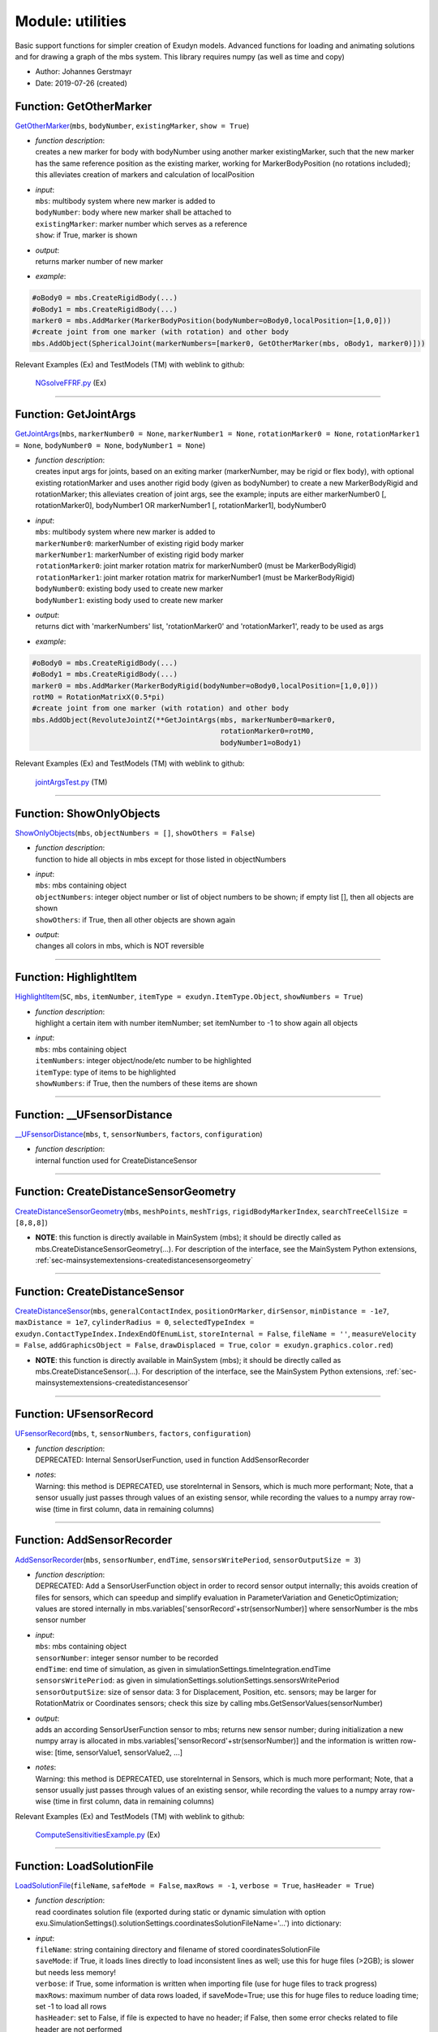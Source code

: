 
.. _sec-module-utilities:

Module: utilities
=================

Basic support functions for simpler creation of Exudyn models.
Advanced functions for loading and animating solutions and for drawing a graph of the mbs system.
This library requires numpy (as well as time and copy)

- Author:    Johannes Gerstmayr 
- Date:      2019-07-26 (created) 


.. _sec-utilities-getothermarker:

Function: GetOtherMarker
^^^^^^^^^^^^^^^^^^^^^^^^
`GetOtherMarker <https://github.com/jgerstmayr/EXUDYN/blob/master/main/pythonDev/exudyn/utilities.py\#L85>`__\ (\ ``mbs``\ , \ ``bodyNumber``\ , \ ``existingMarker``\ , \ ``show = True``\ )

- | \ *function description*\ :
  | creates a new marker for body with bodyNumber using another marker existingMarker, such that the new marker has the same reference position as the existing marker, working for MarkerBodyPosition (no rotations included); this alleviates creation of markers and calculation of localPosition
- | \ *input*\ :
  | \ ``mbs``\ : multibody system where new marker is added to
  | \ ``bodyNumber``\ : body where new marker shall be attached to
  | \ ``existingMarker``\ : marker number which serves as a reference
  | \ ``show``\ : if True, marker is shown
- | \ *output*\ :
  | returns marker number of new marker
- | \ *example*\ :

.. code-block:: python

  #oBody0 = mbs.CreateRigidBody(...)
  #oBody1 = mbs.CreateRigidBody(...)
  marker0 = mbs.AddMarker(MarkerBodyPosition(bodyNumber=oBody0,localPosition=[1,0,0]))
  #create joint from one marker (with rotation) and other body
  mbs.AddObject(SphericalJoint(markerNumbers=[marker0, GetOtherMarker(mbs, oBody1, marker0)]))


Relevant Examples (Ex) and TestModels (TM) with weblink to github:

    \ `NGsolveFFRF.py <https://github.com/jgerstmayr/EXUDYN/blob/master/main/pythonDev/Examples/NGsolveFFRF.py>`_\  (Ex)



----


.. _sec-utilities-getjointargs:

Function: GetJointArgs
^^^^^^^^^^^^^^^^^^^^^^
`GetJointArgs <https://github.com/jgerstmayr/EXUDYN/blob/master/main/pythonDev/exudyn/utilities.py\#L127>`__\ (\ ``mbs``\ , \ ``markerNumber0 = None``\ , \ ``markerNumber1 = None``\ , \ ``rotationMarker0 = None``\ , \ ``rotationMarker1 = None``\ , \ ``bodyNumber0 = None``\ , \ ``bodyNumber1 = None``\ )

- | \ *function description*\ :
  | creates input args for joints, based on an exiting marker (markerNumber, may be rigid or flex body), with optional existing rotationMarker and uses another rigid body (given as bodyNumber) to create a new MarkerBodyRigid and rotationMarker; this alleviates creation of joint args, see the example; inputs are either markerNumber0 [, rotationMarker0], bodyNumber1 OR markerNumber1 [, rotationMarker1], bodyNumber0
- | \ *input*\ :
  | \ ``mbs``\ : multibody system where new marker is added to
  | \ ``markerNumber0``\ : markerNumber of existing rigid body marker
  | \ ``markerNumber1``\ : markerNumber of existing rigid body marker
  | \ ``rotationMarker0``\ : joint marker rotation matrix for markerNumber0 (must be MarkerBodyRigid)
  | \ ``rotationMarker1``\ : joint marker rotation matrix for markerNumber1 (must be MarkerBodyRigid)
  | \ ``bodyNumber0``\ : existing body used to create new marker
  | \ ``bodyNumber1``\ : existing body used to create new marker
- | \ *output*\ :
  | returns dict with 'markerNumbers' list, 'rotationMarker0' and 'rotationMarker1', ready to be used as args
- | \ *example*\ :

.. code-block:: python

  #oBody0 = mbs.CreateRigidBody(...)
  #oBody1 = mbs.CreateRigidBody(...)
  marker0 = mbs.AddMarker(MarkerBodyRigid(bodyNumber=oBody0,localPosition=[1,0,0]))
  rotM0 = RotationMatrixX(0.5*pi)
  #create joint from one marker (with rotation) and other body
  mbs.AddObject(RevoluteJointZ(**GetJointArgs(mbs, markerNumber0=marker0,
                                              rotationMarker0=rotM0,
                                              bodyNumber1=oBody1)


Relevant Examples (Ex) and TestModels (TM) with weblink to github:

    \ `jointArgsTest.py <https://github.com/jgerstmayr/EXUDYN/blob/master/main/pythonDev/TestModels/jointArgsTest.py>`_\  (TM)



----


.. _sec-utilities-showonlyobjects:

Function: ShowOnlyObjects
^^^^^^^^^^^^^^^^^^^^^^^^^
`ShowOnlyObjects <https://github.com/jgerstmayr/EXUDYN/blob/master/main/pythonDev/exudyn/utilities.py\#L186>`__\ (\ ``mbs``\ , \ ``objectNumbers = []``\ , \ ``showOthers = False``\ )

- | \ *function description*\ :
  | function to hide all objects in mbs except for those listed in objectNumbers
- | \ *input*\ :
  | \ ``mbs``\ : mbs containing object
  | \ ``objectNumbers``\ : integer object number or list of object numbers to be shown; if empty list [], then all objects are shown
  | \ ``showOthers``\ : if True, then all other objects are shown again
- | \ *output*\ :
  | changes all colors in mbs, which is NOT reversible



----


.. _sec-utilities-highlightitem:

Function: HighlightItem
^^^^^^^^^^^^^^^^^^^^^^^
`HighlightItem <https://github.com/jgerstmayr/EXUDYN/blob/master/main/pythonDev/exudyn/utilities.py\#L209>`__\ (\ ``SC``\ , \ ``mbs``\ , \ ``itemNumber``\ , \ ``itemType = exudyn.ItemType.Object``\ , \ ``showNumbers = True``\ )

- | \ *function description*\ :
  | highlight a certain item with number itemNumber; set itemNumber to -1 to show again all objects
- | \ *input*\ :
  | \ ``mbs``\ : mbs containing object
  | \ ``itemNumbers``\ : integer object/node/etc number to be highlighted
  | \ ``itemType``\ : type of items to be highlighted
  | \ ``showNumbers``\ : if True, then the numbers of these items are shown



----


.. _sec-utilities---ufsensordistance:

Function: __UFsensorDistance
^^^^^^^^^^^^^^^^^^^^^^^^^^^^
`__UFsensorDistance <https://github.com/jgerstmayr/EXUDYN/blob/master/main/pythonDev/exudyn/utilities.py\#L248>`__\ (\ ``mbs``\ , \ ``t``\ , \ ``sensorNumbers``\ , \ ``factors``\ , \ ``configuration``\ )

- | \ *function description*\ :
  | internal function used for CreateDistanceSensor



----

Function: CreateDistanceSensorGeometry
^^^^^^^^^^^^^^^^^^^^^^^^^^^^^^^^^^^^^^
`CreateDistanceSensorGeometry <https://github.com/jgerstmayr/EXUDYN/blob/master/main/pythonDev/exudyn/utilities.py\#L306>`__\ (\ ``mbs``\ , \ ``meshPoints``\ , \ ``meshTrigs``\ , \ ``rigidBodyMarkerIndex``\ , \ ``searchTreeCellSize = [8,8,8]``\ )


- | **NOTE**\ : this function is directly available in MainSystem (mbs); it should be directly called as mbs.CreateDistanceSensorGeometry(...). For description of the interface, see the MainSystem Python extensions,  :ref:`sec-mainsystemextensions-createdistancesensorgeometry`\ 



----

Function: CreateDistanceSensor
^^^^^^^^^^^^^^^^^^^^^^^^^^^^^^
`CreateDistanceSensor <https://github.com/jgerstmayr/EXUDYN/blob/master/main/pythonDev/exudyn/utilities.py\#L339>`__\ (\ ``mbs``\ , \ ``generalContactIndex``\ , \ ``positionOrMarker``\ , \ ``dirSensor``\ , \ ``minDistance = -1e7``\ , \ ``maxDistance = 1e7``\ , \ ``cylinderRadius = 0``\ , \ ``selectedTypeIndex = exudyn.ContactTypeIndex.IndexEndOfEnumList``\ , \ ``storeInternal = False``\ , \ ``fileName = ''``\ , \ ``measureVelocity = False``\ , \ ``addGraphicsObject = False``\ , \ ``drawDisplaced = True``\ , \ ``color = exudyn.graphics.color.red``\ )


- | **NOTE**\ : this function is directly available in MainSystem (mbs); it should be directly called as mbs.CreateDistanceSensor(...). For description of the interface, see the MainSystem Python extensions,  :ref:`sec-mainsystemextensions-createdistancesensor`\ 



----


.. _sec-utilities-ufsensorrecord:

Function: UFsensorRecord
^^^^^^^^^^^^^^^^^^^^^^^^
`UFsensorRecord <https://github.com/jgerstmayr/EXUDYN/blob/master/main/pythonDev/exudyn/utilities.py\#L388>`__\ (\ ``mbs``\ , \ ``t``\ , \ ``sensorNumbers``\ , \ ``factors``\ , \ ``configuration``\ )

- | \ *function description*\ :
  | DEPRECATED: Internal SensorUserFunction, used in function AddSensorRecorder
- | \ *notes*\ :
  | Warning: this method is DEPRECATED, use storeInternal in Sensors, which is much more performant; Note, that a sensor usually just passes through values of an existing sensor, while recording the values to a numpy array row-wise (time in first column, data in remaining columns)



----


.. _sec-utilities-addsensorrecorder:

Function: AddSensorRecorder
^^^^^^^^^^^^^^^^^^^^^^^^^^^
`AddSensorRecorder <https://github.com/jgerstmayr/EXUDYN/blob/master/main/pythonDev/exudyn/utilities.py\#L409>`__\ (\ ``mbs``\ , \ ``sensorNumber``\ , \ ``endTime``\ , \ ``sensorsWritePeriod``\ , \ ``sensorOutputSize = 3``\ )

- | \ *function description*\ :
  | DEPRECATED: Add a SensorUserFunction object in order to record sensor output internally; this avoids creation of files for sensors, which can speedup and simplify evaluation in ParameterVariation and GeneticOptimization; values are stored internally in mbs.variables['sensorRecord'+str(sensorNumber)] where sensorNumber is the mbs sensor number
- | \ *input*\ :
  | \ ``mbs``\ : mbs containing object
  | \ ``sensorNumber``\ : integer sensor number to be recorded
  | \ ``endTime``\ : end time of simulation, as given in simulationSettings.timeIntegration.endTime
  | \ ``sensorsWritePeriod``\ : as given in simulationSettings.solutionSettings.sensorsWritePeriod
  | \ ``sensorOutputSize``\ : size of sensor data: 3 for Displacement, Position, etc. sensors; may be larger for RotationMatrix or Coordinates sensors; check this size by calling mbs.GetSensorValues(sensorNumber)
- | \ *output*\ :
  | adds an according SensorUserFunction sensor to mbs; returns new sensor number; during initialization a new numpy array is allocated in  mbs.variables['sensorRecord'+str(sensorNumber)] and the information is written row-wise: [time, sensorValue1, sensorValue2, ...]
- | \ *notes*\ :
  | Warning: this method is DEPRECATED, use storeInternal in Sensors, which is much more performant; Note, that a sensor usually just passes through values of an existing sensor, while recording the values to a numpy array row-wise (time in first column, data in remaining columns)

Relevant Examples (Ex) and TestModels (TM) with weblink to github:

    \ `ComputeSensitivitiesExample.py <https://github.com/jgerstmayr/EXUDYN/blob/master/main/pythonDev/Examples/ComputeSensitivitiesExample.py>`_\  (Ex)



----


.. _sec-utilities-loadsolutionfile:

Function: LoadSolutionFile
^^^^^^^^^^^^^^^^^^^^^^^^^^
`LoadSolutionFile <https://github.com/jgerstmayr/EXUDYN/blob/master/main/pythonDev/exudyn/utilities.py\#L436>`__\ (\ ``fileName``\ , \ ``safeMode = False``\ , \ ``maxRows = -1``\ , \ ``verbose = True``\ , \ ``hasHeader = True``\ )

- | \ *function description*\ :
  | read coordinates solution file (exported during static or dynamic simulation with option exu.SimulationSettings().solutionSettings.coordinatesSolutionFileName='...') into dictionary:
- | \ *input*\ :
  | \ ``fileName``\ : string containing directory and filename of stored coordinatesSolutionFile
  | \ ``saveMode``\ : if True, it loads lines directly to load inconsistent lines as well; use this for huge files (>2GB); is slower but needs less memory!
  | \ ``verbose``\ : if True, some information is written when importing file (use for huge files to track progress)
  | \ ``maxRows``\ : maximum number of data rows loaded, if saveMode=True; use this for huge files to reduce loading time; set -1 to load all rows
  | \ ``hasHeader``\ : set to False, if file is expected to have no header; if False, then some error checks related to file header are not performed
- | \ *output*\ :
  | dictionary with 'data': the matrix of stored solution vectors, 'columnsExported': a list with integer values showing the exported sizes [nODE2, nVel2, nAcc2, nODE1, nVel1, nAlgebraic, nData], 'nColumns': the number of data columns and 'nRows': the number of data rows

Relevant Examples (Ex) and TestModels (TM) with weblink to github:

    \ `beltDriveALE.py <https://github.com/jgerstmayr/EXUDYN/blob/master/main/pythonDev/Examples/beltDriveALE.py>`_\  (Ex), \ `beltDriveReevingSystem.py <https://github.com/jgerstmayr/EXUDYN/blob/master/main/pythonDev/Examples/beltDriveReevingSystem.py>`_\  (Ex), \ `beltDrivesComparison.py <https://github.com/jgerstmayr/EXUDYN/blob/master/main/pythonDev/Examples/beltDrivesComparison.py>`_\  (Ex), \ `fourBarMechanism3D.py <https://github.com/jgerstmayr/EXUDYN/blob/master/main/pythonDev/Examples/fourBarMechanism3D.py>`_\  (Ex), \ `kinematicTreeAndMBS.py <https://github.com/jgerstmayr/EXUDYN/blob/master/main/pythonDev/Examples/kinematicTreeAndMBS.py>`_\  (Ex), \ `ACFtest.py <https://github.com/jgerstmayr/EXUDYN/blob/master/main/pythonDev/TestModels/ACFtest.py>`_\  (TM), \ `ANCFbeltDrive.py <https://github.com/jgerstmayr/EXUDYN/blob/master/main/pythonDev/TestModels/ANCFbeltDrive.py>`_\  (TM), \ `ANCFgeneralContactCircle.py <https://github.com/jgerstmayr/EXUDYN/blob/master/main/pythonDev/TestModels/ANCFgeneralContactCircle.py>`_\  (TM)



----


.. _sec-utilities-numpyint8arraytostring:

Function: NumpyInt8ArrayToString
^^^^^^^^^^^^^^^^^^^^^^^^^^^^^^^^
`NumpyInt8ArrayToString <https://github.com/jgerstmayr/EXUDYN/blob/master/main/pythonDev/exudyn/utilities.py\#L567>`__\ (\ ``npArray``\ )

- | \ *function description*\ :
  | simple conversion of int8 arrays into strings (not highly efficient, so use only for short strings)



----


.. _sec-utilities-binaryreadindex:

Function: BinaryReadIndex
^^^^^^^^^^^^^^^^^^^^^^^^^
`BinaryReadIndex <https://github.com/jgerstmayr/EXUDYN/blob/master/main/pythonDev/exudyn/utilities.py\#L574>`__\ (\ ``file``\ , \ ``intType``\ )

- | \ *function description*\ :
  | read single Index from current file position in binary solution file



----


.. _sec-utilities-binaryreadreal:

Function: BinaryReadReal
^^^^^^^^^^^^^^^^^^^^^^^^
`BinaryReadReal <https://github.com/jgerstmayr/EXUDYN/blob/master/main/pythonDev/exudyn/utilities.py\#L580>`__\ (\ ``file``\ , \ ``realType``\ )

- | \ *function description*\ :
  | read single Real from current file position in binary solution file



----


.. _sec-utilities-binaryreadstring:

Function: BinaryReadString
^^^^^^^^^^^^^^^^^^^^^^^^^^
`BinaryReadString <https://github.com/jgerstmayr/EXUDYN/blob/master/main/pythonDev/exudyn/utilities.py\#L586>`__\ (\ ``file``\ , \ ``intType``\ )

- | \ *function description*\ :
  | read string from current file position in binary solution file



----


.. _sec-utilities-binaryreadarrayindex:

Function: BinaryReadArrayIndex
^^^^^^^^^^^^^^^^^^^^^^^^^^^^^^
`BinaryReadArrayIndex <https://github.com/jgerstmayr/EXUDYN/blob/master/main/pythonDev/exudyn/utilities.py\#L592>`__\ (\ ``file``\ , \ ``intType``\ )

- | \ *function description*\ :
  | read Index array from current file position in binary solution file



----


.. _sec-utilities-binaryreadrealvector:

Function: BinaryReadRealVector
^^^^^^^^^^^^^^^^^^^^^^^^^^^^^^
`BinaryReadRealVector <https://github.com/jgerstmayr/EXUDYN/blob/master/main/pythonDev/exudyn/utilities.py\#L599>`__\ (\ ``file``\ , \ ``intType``\ , \ ``realType``\ )

- | \ *function description*\ :
  | read Real vector from current file position in binary solution file
- | \ *output*\ :
  | return data as numpy array, or False if no data read



----


.. _sec-utilities-loadbinarysolutionfile:

Function: LoadBinarySolutionFile
^^^^^^^^^^^^^^^^^^^^^^^^^^^^^^^^
`LoadBinarySolutionFile <https://github.com/jgerstmayr/EXUDYN/blob/master/main/pythonDev/exudyn/utilities.py\#L615>`__\ (\ ``fileName``\ , \ ``maxRows = -1``\ , \ ``verbose = True``\ )

- | \ *function description*\ :
  | read BINARY coordinates solution file (exported during static or dynamic simulation with option exu.SimulationSettings().solutionSettings.coordinatesSolutionFileName='...') into dictionary
- | \ *input*\ :
  | \ ``fileName``\ : string containing directory and filename of stored coordinatesSolutionFile
  | \ ``verbose``\ : if True, some information is written when importing file (use for huge files to track progress)
  | \ ``maxRows``\ : maximum number of data rows loaded, if saveMode=True; use this for huge files to reduce loading time; set -1 to load all rows
- | \ *output*\ :
  | dictionary with 'data': the matrix of stored solution vectors, 'columnsExported': a list with integer values showing the exported sizes [nODE2, nVel2, nAcc2, nODE1, nVel1, nAlgebraic, nData], 'nColumns': the number of data columns and 'nRows': the number of data rows



----


.. _sec-utilities-recoversolutionfile:

Function: RecoverSolutionFile
^^^^^^^^^^^^^^^^^^^^^^^^^^^^^
`RecoverSolutionFile <https://github.com/jgerstmayr/EXUDYN/blob/master/main/pythonDev/exudyn/utilities.py\#L800>`__\ (\ ``fileName``\ , \ ``newFileName``\ , \ ``verbose = 0``\ )

- | \ *function description*\ :
  | recover solution file with last row not completely written (e.g., if crashed, interrupted or no flush file option set)
- | \ *input*\ :
  | \ ``fileName``\ : string containing directory and filename of stored coordinatesSolutionFile
  | \ ``newFileName``\ : string containing directory and filename of new coordinatesSolutionFile
  | \ ``verbose``\ : 0=no information, 1=basic information, 2=information per row
- | \ *output*\ :
  | writes only consistent rows of file to file with name newFileName



----


.. _sec-utilities-initializefromrestartfile:

Function: InitializeFromRestartFile
^^^^^^^^^^^^^^^^^^^^^^^^^^^^^^^^^^^
`InitializeFromRestartFile <https://github.com/jgerstmayr/EXUDYN/blob/master/main/pythonDev/exudyn/utilities.py\#L856>`__\ (\ ``mbs``\ , \ ``simulationSettings``\ , \ ``restartFileName``\ , \ ``verbose = True``\ )

- | \ *function description*\ :
  | recover initial coordinates, time, etc. from given restart file
- | \ *input*\ :
  | \ ``mbs``\ : MainSystem to be operated with
  | \ ``simulationSettings``\ : simulationSettings which is updated and shall be used afterwards for SolveDynamic(...) or SolveStatic(...)
  | \ ``restartFileName``\ : string containing directory and filename of stored restart file, as given in solutionSettings.restartFileName
  | \ ``verbose``\ : False=no information, True=basic information
- | \ *output*\ :
  | modifies simulationSettings and sets according initial conditions in mbs



----


.. _sec-utilities-setsolutionstate:

Function: SetSolutionState
^^^^^^^^^^^^^^^^^^^^^^^^^^
`SetSolutionState <https://github.com/jgerstmayr/EXUDYN/blob/master/main/pythonDev/exudyn/utilities.py\#L918>`__\ (\ ``mbs``\ , \ ``solution``\ , \ ``row``\ , \ ``configuration = exudyn.ConfigurationType.Current``\ , \ ``sendRedrawSignal = True``\ )

- | \ *function description*\ :
  | load selected row of solution dictionary (previously loaded with LoadSolutionFile) into specific state; flag sendRedrawSignal is only used if configuration = exudyn.ConfigurationType.Visualization



----


.. _sec-utilities-animatesolution:

Function: AnimateSolution
^^^^^^^^^^^^^^^^^^^^^^^^^
`AnimateSolution <https://github.com/jgerstmayr/EXUDYN/blob/master/main/pythonDev/exudyn/utilities.py\#L951>`__\ (\ ``mbs``\ , \ ``solution``\ , \ ``rowIncrement = 1``\ , \ ``timeout = 0.04``\ , \ ``createImages = False``\ , \ ``runLoop = False``\ )

- | \ *function description*\ :
  | This function is not further maintaned and should only be used if you do not have tkinter (like on some MacOS versions); use exudyn.interactive.SolutionViewer() instead! AnimateSolution consecutively load the rows of a solution file and visualize the result
- | \ *input*\ :
  | \ ``mbs``\ : the system used for animation
  | \ ``solution``\ : solution dictionary previously loaded with LoadSolutionFile; will be played from first to last row
  | \ ``rowIncrement``\ : can be set larger than 1 in order to skip solution frames: e.g. rowIncrement=10 visualizes every 10th row (frame)
  | \ ``timeout``\ : in seconds is used between frames in order to limit the speed of animation; e.g. use timeout=0.04 to achieve approximately 25 frames per second
  | \ ``createImages``\ : creates consecutively images from the animation, which can be converted into an animation
  | \ ``runLoop``\ : if True, the animation is played in a loop until 'q' is pressed in render window
- | \ *output*\ :
  | renders the scene in mbs and changes the visualization state in mbs continuously

Relevant Examples (Ex) and TestModels (TM) with weblink to github:

    \ `NGsolvePistonEngine.py <https://github.com/jgerstmayr/EXUDYN/blob/master/main/pythonDev/Examples/NGsolvePistonEngine.py>`_\  (Ex), \ `SliderCrank.py <https://github.com/jgerstmayr/EXUDYN/blob/master/main/pythonDev/Examples/SliderCrank.py>`_\  (Ex), \ `slidercrankWithMassSpring.py <https://github.com/jgerstmayr/EXUDYN/blob/master/main/pythonDev/Examples/slidercrankWithMassSpring.py>`_\  (Ex), \ `sliderCrankFloatingTest.py <https://github.com/jgerstmayr/EXUDYN/blob/master/main/pythonDev/TestModels/sliderCrankFloatingTest.py>`_\  (TM)



----

Function: DrawSystemGraph
^^^^^^^^^^^^^^^^^^^^^^^^^
`DrawSystemGraph <https://github.com/jgerstmayr/EXUDYN/blob/master/main/pythonDev/exudyn/utilities.py\#L995>`__\ (\ ``mbs``\ , \ ``showLoads = True``\ , \ ``showSensors = True``\ , \ ``useItemNames = False``\ , \ ``useItemTypes = False``\ , \ ``addItemTypeNames = True``\ , \ ``multiLine = True``\ , \ ``fontSizeFactor = 1.``\ , \ ``layoutDistanceFactor = 3.``\ , \ ``layoutIterations = 100``\ , \ ``showLegend = True``\ , \ ``tightLayout = True``\ )


- | **NOTE**\ : this function is directly available in MainSystem (mbs); it should be directly called as mbs.DrawSystemGraph(...). For description of the interface, see the MainSystem Python extensions,  :ref:`sec-mainsystemextensions-drawsystemgraph`\ 



----


.. _sec-utilities-createtcpipconnection:

Function: CreateTCPIPconnection
^^^^^^^^^^^^^^^^^^^^^^^^^^^^^^^
`CreateTCPIPconnection <https://github.com/jgerstmayr/EXUDYN/blob/master/main/pythonDev/exudyn/utilities.py\#L1394>`__\ (\ ``sendSize``\ , \ ``receiveSize``\ , \ ``IPaddress = '127.0.0.1'``\ , \ ``port = 52421``\ , \ ``bigEndian = False``\ , \ ``verbose = False``\ )

- | \ *function description*\ :
  | function which has to be called before simulation to setup TCP/IP socket (server) for
  | sending and receiving data; can be used to communicate with other Python interpreters
  | or for communication with MATLAB/Simulink
- | \ *input*\ :
  | \ ``sendSize``\ : number of double values to be sent to TCPIP client
  | \ ``receiveSize``\ : number of double values to be received from TCPIP client
  | \ ``IPaddress``\ : string containing IP address of client (e.g., '127.0.0.1')
  | \ ``port``\ : port for communication with client
  | \ ``bigEndian``\ : if True, it uses bigEndian, otherwise littleEndian is used for byte order
- | \ *output*\ :
  | returns information (TCPIPdata class) on socket; recommended to store this in mbs.sys['TCPIPobject']
- | \ *example*\ :

.. code-block:: python

  mbs.sys['TCPIPobject'] = CreateTCPIPconnection(sendSize=3, receiveSize=2,
                                                 bigEndian=True, verbose=True)
  sampleTime = 0.01 #sample time in MATLAB! must be same!
  mbs.variables['tLast'] = 0 #in case that exudyn makes finer steps than sample time
  def PreStepUserFunction(mbs, t):
      if t >= mbs.variables['tLast'] + sampleTime:
          mbs.variables['tLast'] += sampleTime
          tcp = mbs.sys['TCPIPobject']
          y = TCPIPsendReceive(tcp, np.array([t, np.sin(t), np.cos(t)])) #time, torque
          tau = y[1]
          exudyn.Print('tau=',tau)
      return True
  try:
      mbs.SetPreStepUserFunction(PreStepUserFunction)
      #%%++++++++++++++++++++++++++++++++++++++++++++++++++
      mbs.Assemble()
      [...] #start renderer; simulate model
  finally: #use this to always close connection, even in case of errors
      CloseTCPIPconnection(mbs.sys['TCPIPobject'])
  #*****************************************
  #the following settings work between Python and MATLAB-Simulink (client), and gives stable results(with only delay of one step):
  # TCP/IP Client Send:
  #   priority = 2 (in properties)
  #   blocking = false
  #   Transfer Delay on (but off also works)
  # TCP/IP Client Receive:
  #   priority = 1 (in properties)
  #   blocking = true
  #   Sourec Data type = double
  #   data size = number of double in packer
  #   Byte order = BigEndian
  #   timeout = 10


Relevant Examples (Ex) and TestModels (TM) with weblink to github:

    \ `TCPIPexudynMatlab.py <https://github.com/jgerstmayr/EXUDYN/blob/master/main/pythonDev/Examples/TCPIPexudynMatlab.py>`_\  (Ex)



----


.. _sec-utilities-tcpipsendreceive:

Function: TCPIPsendReceive
^^^^^^^^^^^^^^^^^^^^^^^^^^
`TCPIPsendReceive <https://github.com/jgerstmayr/EXUDYN/blob/master/main/pythonDev/exudyn/utilities.py\#L1427>`__\ (\ ``TCPIPobject``\ , \ ``sendData``\ )

- | \ *function description*\ :
  | call this function at every simulation step at which you intend to communicate with
  | other programs via TCPIP; e.g., call this function in preStepUserFunction of a mbs model
- | \ *input*\ :
  | \ ``TCPIPobject``\ : the object returned by CreateTCPIPconnection(...)
  | \ ``sendData``\ : numpy array containing data (double array) to be sent; must agree with sendSize
- | \ *output*\ :
  | returns array as received from TCPIP
- | \ *example*\ :

.. code-block:: python

  mbs.sys['TCPIPobject']=CreateTCPIPconnection(sendSize=2, receiveSize=1, IPaddress='127.0.0.1')
  y = TCPIPsendReceive(mbs.sys['TCPIPobject'], np.array([1.,2.]))
  exudyn.Print(y)


Relevant Examples (Ex) and TestModels (TM) with weblink to github:

    \ `TCPIPexudynMatlab.py <https://github.com/jgerstmayr/EXUDYN/blob/master/main/pythonDev/Examples/TCPIPexudynMatlab.py>`_\  (Ex)



----


.. _sec-utilities-closetcpipconnection:

Function: CloseTCPIPconnection
^^^^^^^^^^^^^^^^^^^^^^^^^^^^^^
`CloseTCPIPconnection <https://github.com/jgerstmayr/EXUDYN/blob/master/main/pythonDev/exudyn/utilities.py\#L1440>`__\ (\ ``TCPIPobject``\ )

- | \ *function description*\ :
  | close a previously created TCPIP connection

Relevant Examples (Ex) and TestModels (TM) with weblink to github:

    \ `TCPIPexudynMatlab.py <https://github.com/jgerstmayr/EXUDYN/blob/master/main/pythonDev/Examples/TCPIPexudynMatlab.py>`_\  (Ex)


.. _sec-module-utilities-class-tcpipdata:

CLASS TCPIPdata (in module utilities)
^^^^^^^^^^^^^^^^^^^^^^^^^^^^^^^^^^^^^
**class description**: 

    helper class for CreateTCPIPconnection and for TCPIPsendReceive


